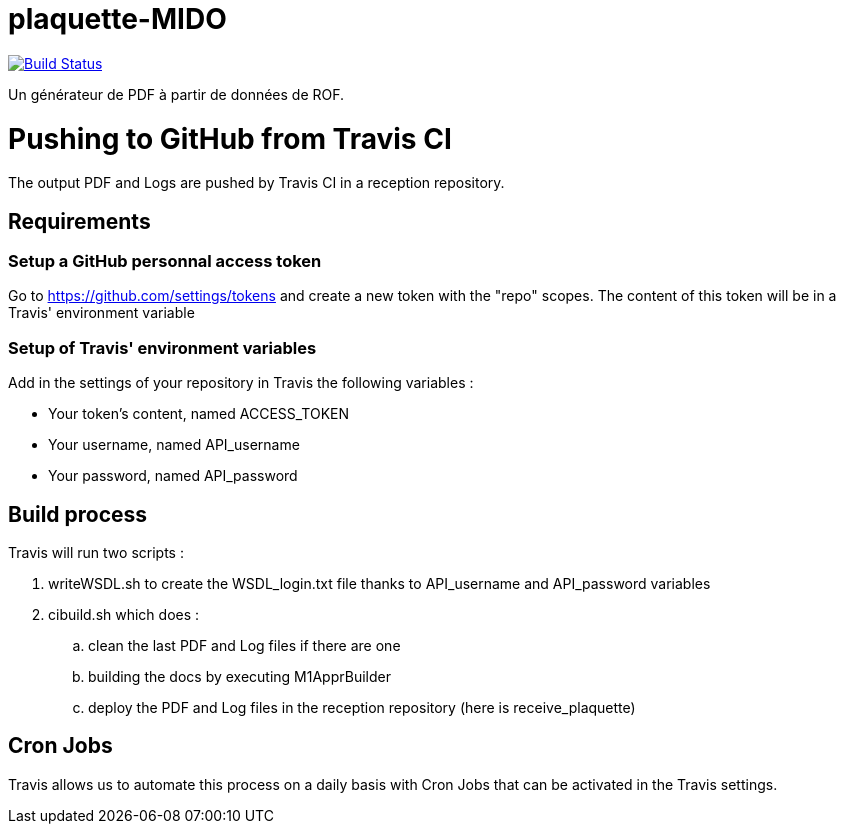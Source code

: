 = plaquette-MIDO
:groupId: io.github.oliviercailloux
:artifactId: plaquette-mido
:repository: plaquette-MIDO

image:https://travis-ci.com/Dauphine-MIDO/{repository}.svg?branch=master["Build Status", link="https://travis-ci.com/Dauphine-MIDO/{repository}"]

Un générateur de PDF à partir de données de ROF.

= Pushing to GitHub from Travis CI

The output PDF and Logs are pushed by Travis CI in a reception repository. 

== Requirements

=== Setup a GitHub personnal access token

Go to https://github.com/settings/tokens and create a new token with the "repo" scopes. The content of this token will be in a Travis' environment variable

=== Setup of Travis' environment variables

Add in the settings of your repository in Travis the following variables :

* Your token's content, named ACCESS_TOKEN
* Your username, named API_username
* Your password, named API_password

== Build process

Travis will run two scripts :

. writeWSDL.sh to create the WSDL_login.txt file thanks to API_username and API_password variables
. cibuild.sh which does :
.. clean the last PDF and Log files if there are one
.. building the docs by executing M1ApprBuilder
.. deploy the PDF and Log files in the reception repository (here is receive_plaquette)

== Cron Jobs

Travis allows us to automate this process on a daily basis with Cron Jobs that can be activated in the Travis settings.